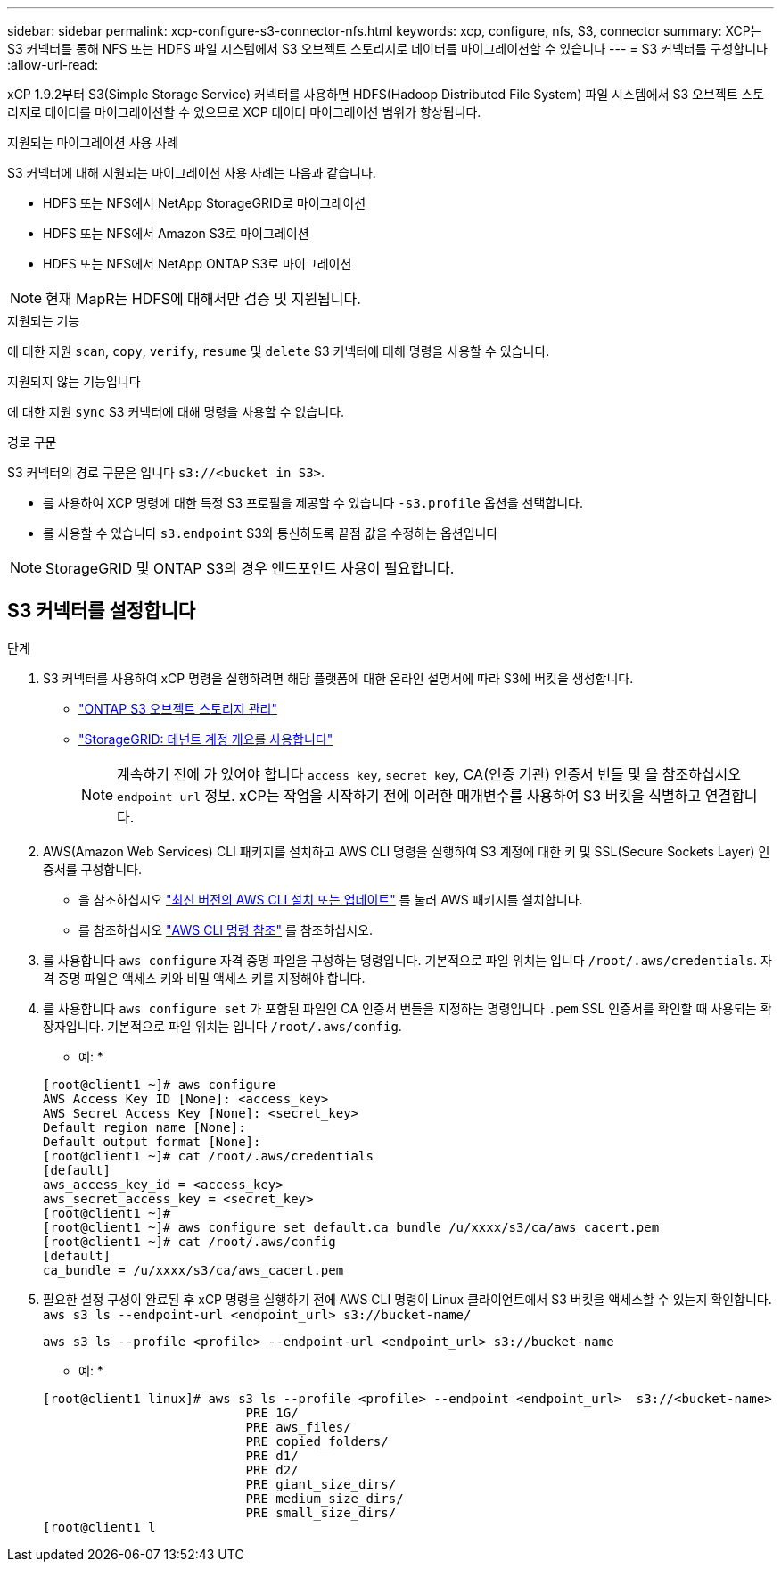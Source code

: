 ---
sidebar: sidebar 
permalink: xcp-configure-s3-connector-nfs.html 
keywords: xcp, configure, nfs, S3, connector 
summary: XCP는 S3 커넥터를 통해 NFS 또는 HDFS 파일 시스템에서 S3 오브젝트 스토리지로 데이터를 마이그레이션할 수 있습니다 
---
= S3 커넥터를 구성합니다
:allow-uri-read: 


[role="lead"]
xCP 1.9.2부터 S3(Simple Storage Service) 커넥터를 사용하면 HDFS(Hadoop Distributed File System) 파일 시스템에서 S3 오브젝트 스토리지로 데이터를 마이그레이션할 수 있으므로 XCP 데이터 마이그레이션 범위가 향상됩니다.

.지원되는 마이그레이션 사용 사례
S3 커넥터에 대해 지원되는 마이그레이션 사용 사례는 다음과 같습니다.

* HDFS 또는 NFS에서 NetApp StorageGRID로 마이그레이션
* HDFS 또는 NFS에서 Amazon S3로 마이그레이션
* HDFS 또는 NFS에서 NetApp ONTAP S3로 마이그레이션



NOTE: 현재 MapR는 HDFS에 대해서만 검증 및 지원됩니다.

.지원되는 기능
에 대한 지원 `scan`, `copy`, `verify`, `resume` 및 `delete` S3 커넥터에 대해 명령을 사용할 수 있습니다.

.지원되지 않는 기능입니다
에 대한 지원 `sync` S3 커넥터에 대해 명령을 사용할 수 없습니다.

.경로 구문
S3 커넥터의 경로 구문은 입니다 `s3://<bucket in S3>`.

* 를 사용하여 XCP 명령에 대한 특정 S3 프로필을 제공할 수 있습니다 `-s3.profile` 옵션을 선택합니다.
* 를 사용할 수 있습니다 `s3.endpoint` S3와 통신하도록 끝점 값을 수정하는 옵션입니다



NOTE: StorageGRID 및 ONTAP S3의 경우 엔드포인트 사용이 필요합니다.



== S3 커넥터를 설정합니다

.단계
. S3 커넥터를 사용하여 xCP 명령을 실행하려면 해당 플랫폼에 대한 온라인 설명서에 따라 S3에 버킷을 생성합니다.
+
** link:https://docs.netapp.com/us-en/ontap/object-storage-management/index.html["ONTAP S3 오브젝트 스토리지 관리"^]
** link:https://docs.netapp.com/us-en/storagegrid-116/tenant/index.html["StorageGRID: 테넌트 계정 개요를 사용합니다"^]
+

NOTE: 계속하기 전에 가 있어야 합니다 `access key`, `secret key`, CA(인증 기관) 인증서 번들 및 을 참조하십시오 `endpoint url` 정보. xCP는 작업을 시작하기 전에 이러한 매개변수를 사용하여 S3 버킷을 식별하고 연결합니다.



. AWS(Amazon Web Services) CLI 패키지를 설치하고 AWS CLI 명령을 실행하여 S3 계정에 대한 키 및 SSL(Secure Sockets Layer) 인증서를 구성합니다.
+
** 을 참조하십시오 link:https://docs.aws.amazon.com/cli/latest/userguide/getting-started-install.html["최신 버전의 AWS CLI 설치 또는 업데이트"^] 를 눌러 AWS 패키지를 설치합니다.
** 를 참조하십시오 link:https://docs.aws.amazon.com/cli/latest/reference/configure/set.html["AWS CLI 명령 참조"^] 를 참조하십시오.


. 를 사용합니다 `aws configure` 자격 증명 파일을 구성하는 명령입니다. 기본적으로 파일 위치는 입니다 `/root/.aws/credentials`. 자격 증명 파일은 액세스 키와 비밀 액세스 키를 지정해야 합니다.
. 를 사용합니다 `aws configure set` 가 포함된 파일인 CA 인증서 번들을 지정하는 명령입니다 `.pem` SSL 인증서를 확인할 때 사용되는 확장자입니다. 기본적으로 파일 위치는 입니다 `/root/.aws/config`.
+
* 예: *

+
[listing]
----
[root@client1 ~]# aws configure
AWS Access Key ID [None]: <access_key>
AWS Secret Access Key [None]: <secret_key>
Default region name [None]:
Default output format [None]:
[root@client1 ~]# cat /root/.aws/credentials
[default]
aws_access_key_id = <access_key>
aws_secret_access_key = <secret_key>
[root@client1 ~]#
[root@client1 ~]# aws configure set default.ca_bundle /u/xxxx/s3/ca/aws_cacert.pem
[root@client1 ~]# cat /root/.aws/config
[default]
ca_bundle = /u/xxxx/s3/ca/aws_cacert.pem
----
. 필요한 설정 구성이 완료된 후 xCP 명령을 실행하기 전에 AWS CLI 명령이 Linux 클라이언트에서 S3 버킷을 액세스할 수 있는지 확인합니다.
`aws s3 ls --endpoint-url <endpoint_url> s3://bucket-name/`
+
`aws s3 ls --profile <profile> --endpoint-url <endpoint_url> s3://bucket-name`

+
* 예: *

+
[listing]
----
[root@client1 linux]# aws s3 ls --profile <profile> --endpoint <endpoint_url>  s3://<bucket-name>
                           PRE 1G/
                           PRE aws_files/
                           PRE copied_folders/
                           PRE d1/
                           PRE d2/
                           PRE giant_size_dirs/
                           PRE medium_size_dirs/
                           PRE small_size_dirs/
[root@client1 l
----

